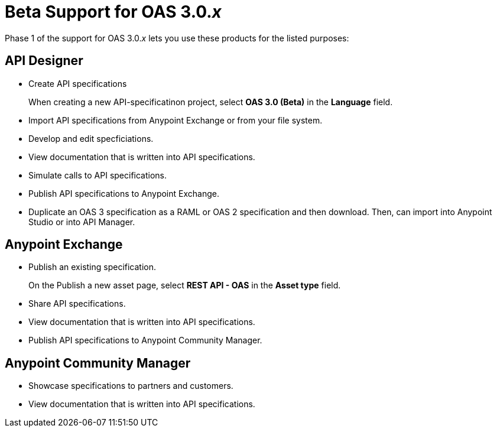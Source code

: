 = Beta Support for OAS 3.0._x_

Phase 1 of the support for OAS 3.0._x_ lets you use these products for the listed purposes:

== API Designer

* Create API specifications
+
When creating a new API-specificatinon project, select *OAS 3.0 (Beta)* in the *Language* field.
* Import API specifications from Anypoint Exchange or from your file system.
* Develop and edit specficiations.
* View documentation that is written into API specifications.
* Simulate calls to API specifications.
* Publish API specifications to Anypoint Exchange.
* Duplicate an OAS 3 specification as a RAML or OAS 2 specification and then download. Then, can import into Anypoint Studio or into API Manager.

== Anypoint Exchange

* Publish an existing specification.
+
On the Publish a new asset page, select *REST API - OAS* in the *Asset type* field.
* Share API specifications.
* View documentation that is written into API specifications.
* Publish API specifications to Anypoint Community Manager.

== Anypoint Community Manager

* Showcase specifications to partners and customers.
* View documentation that is written into API specifications.

